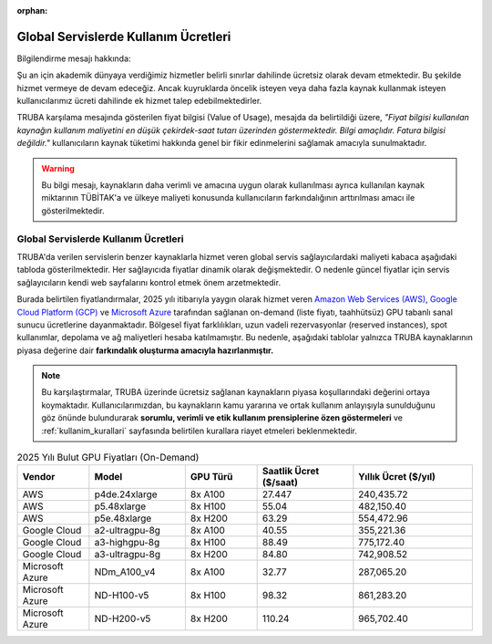 :orphan:

.. _kullanim_maliyeti:


Global Servislerde Kullanım Ücretleri
====================================

Bilgilendirme mesajı hakkında:

Şu an için akademik dünyaya verdiğimiz hizmetler belirli sınırlar dahilinde ücretsiz olarak devam etmektedir. Bu şekilde hizmet vermeye de devam edeceğiz. Ancak kuyruklarda öncelik isteyen veya daha fazla kaynak kullanmak isteyen kullanıcılarımız ücreti dahilinde ek hizmet talep edebilmektedirler.

TRUBA karşılama mesajında gösterilen fiyat bilgisi (Value of Usage), mesajda da belirtildiği üzere, *"Fiyat bilgisi kullanılan kaynağın kullanım maliyetini en düşük çekirdek-saat tutarı üzerinden göstermektedir. Bilgi amaçlıdır. Fatura bilgisi değildir."*  kullanıcıların kaynak tüketimi hakkında genel bir fikir edinmelerini sağlamak amacıyla sunulmaktadır.

.. warning::
    Bu bilgi mesajı, kaynakların daha verimli ve amacına uygun olarak kullanılması ayrıca kullanılan kaynak miktarının TÜBİTAK'a ve ülkeye maliyeti konusunda kullanıcıların farkındalığının arttırılması amacı ile gösterilmektedir.

Global Servislerde Kullanım Ücretleri
~~~~~~~~~~~~~~~~~~~~~~~~~~~~~~~~~~~~~

TRUBA'da verilen servislerin  benzer kaynaklarla hizmet veren global servis sağlayıcılardaki maliyeti kabaca aşağıdaki tabloda gösterilmektedir.  Her sağlayıcıda fiyatlar dinamik olarak değişmektedir. O nedenle güncel fiyatlar için servis sağlayıcıların kendi web sayfalarını kontrol etmek önem arzetmektedir.

Burada belirtilen fiyatlandırmalar, 2025 yılı itibarıyla yaygın olarak hizmet veren `Amazon Web Services (AWS) <https://aws.amazon.com/ec2/pricing/on-demand/>`_, `Google Cloud Platform (GCP) <https://cloud.google.com/compute/vm-instance-pricing?hl=en#accelerator-optimized>`_ ve `Microsoft Azure <https://azure.microsoft.com/en-us/pricing/details/machine-learning/#pricing>`_ tarafından sağlanan on-demand (liste fiyatı, taahhütsüz) GPU tabanlı sanal sunucu ücretlerine dayanmaktadır. Bölgesel fiyat farklılıkları, uzun vadeli rezervasyonlar (reserved instances), spot kullanımlar, depolama ve ağ maliyetleri hesaba katılmamıştır. Bu nedenle, aşağıdaki tablolar yalnızca TRUBA kaynaklarının piyasa değerine dair **farkındalık oluşturma amacıyla hazırlanmıştır.**

.. note::

   Bu karşılaştırmalar, TRUBA üzerinde ücretsiz sağlanan kaynakların piyasa koşullarındaki değerini ortaya koymaktadır. Kullanıcılarımızdan, bu kaynakların kamu yararına ve ortak kullanım anlayışıyla sunulduğunu göz önünde bulundurarak **sorumlu, verimli ve etik kullanım prensiplerine özen göstermeleri** ve :ref:`kullanim_kurallari` sayfasında belirtilen kurallara riayet etmeleri beklenmektedir.


.. list-table:: 2025 Yılı Bulut GPU Fiyatları (On-Demand)
   :header-rows: 1
   :widths: 15 20 15 20 25

   * - Vendor
     - Model
     - GPU Türü
     - Saatlik Ücret ($/saat)
     - Yıllık Ücret ($/yıl)
   * - AWS
     - p4de.24xlarge
     - 8x A100
     - 27.447
     - 240,435.72
   * - AWS
     - p5.48xlarge
     - 8x H100
     - 55.04
     - 482,150.40
   * - AWS
     - p5e.48xlarge
     - 8x H200
     - 63.29
     - 554,472.96
   * - Google Cloud
     - a2-ultragpu-8g
     - 8x A100
     - 40.55
     - 355,221.36
   * - Google Cloud
     - a3-highgpu-8g
     - 8x H100
     - 88.49
     - 775,172.40
   * - Google Cloud
     - a3-ultragpu-8g
     - 8x H200
     - 84.80
     - 742,908.52
   * - Microsoft Azure
     - NDm_A100_v4
     - 8x A100
     - 32.77
     - 287,065.20
   * - Microsoft Azure
     - ND-H100-v5
     - 8x H100
     - 98.32
     - 861,283.20
   * - Microsoft Azure
     - ND-H200-v5
     - 8x H200
     - 110.24
     - 965,702.40

